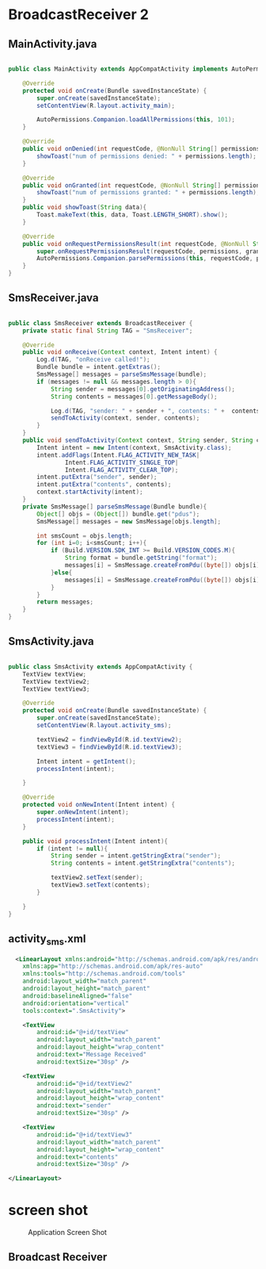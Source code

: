* BroadcastReceiver 2
** MainActivity.java
#+begin_src java
  
public class MainActivity extends AppCompatActivity implements AutoPermissionsListener {

    @Override
    protected void onCreate(Bundle savedInstanceState) {
        super.onCreate(savedInstanceState);
        setContentView(R.layout.activity_main);

        AutoPermissions.Companion.loadAllPermissions(this, 101);
    }

    @Override
    public void onDenied(int requestCode, @NonNull String[] permissions) {
        showToast("num of permissions denied: " + permissions.length);
    }

    @Override
    public void onGranted(int requestCode, @NonNull String[] permissions) {
        showToast("num of permissions granted: " + permissions.length);
    }
    public void showToast(String data){
        Toast.makeText(this, data, Toast.LENGTH_SHORT).show();
    }

    @Override
    public void onRequestPermissionsResult(int requestCode, @NonNull String[] permissions, @NonNull int[] grantResults) {
        super.onRequestPermissionsResult(requestCode, permissions, grantResults);
        AutoPermissions.Companion.parsePermissions(this, requestCode, permissions, this);
    }
}
#+end_src

** SmsReceiver.java
#+begin_src java
  
public class SmsReceiver extends BroadcastReceiver {
    private static final String TAG = "SmsReceiver";

    @Override
    public void onReceive(Context context, Intent intent) {
        Log.d(TAG, "onReceive called!");
        Bundle bundle = intent.getExtras();
        SmsMessage[] messages = parseSmsMessage(bundle);
        if (messages != null && messages.length > 0){
            String sender = messages[0].getOriginatingAddress();
            String contents = messages[0].getMessageBody();

            Log.d(TAG, "sender: " + sender + ", contents: " +  contents);
            sendToActivity(context, sender, contents);
        }
    }
    public void sendToActivity(Context context, String sender, String contents ){
        Intent intent = new Intent(context, SmsActivity.class);
        intent.addFlags(Intent.FLAG_ACTIVITY_NEW_TASK|
                Intent.FLAG_ACTIVITY_SINGLE_TOP|
                Intent.FLAG_ACTIVITY_CLEAR_TOP);
        intent.putExtra("sender", sender);
        intent.putExtra("contents", contents);
        context.startActivity(intent);
    }
    private SmsMessage[] parseSmsMessage(Bundle bundle){
        Object[] objs = (Object[]) bundle.get("pdus");
        SmsMessage[] messages = new SmsMessage[objs.length];

        int smsCount = objs.length;
        for (int i=0; i<smsCount; i++){
            if (Build.VERSION.SDK_INT >= Build.VERSION_CODES.M){
                String format = bundle.getString("format");
                messages[i] = SmsMessage.createFromPdu((byte[]) objs[i], format);
            }else{
                messages[i] = SmsMessage.createFromPdu((byte[]) objs[i]);
            }
        }
        return messages;
    }
}
#+end_src
** SmsActivity.java
#+begin_src java
  
public class SmsActivity extends AppCompatActivity {
    TextView textView;
    TextView textView2;
    TextView textView3;

    @Override
    protected void onCreate(Bundle savedInstanceState) {
        super.onCreate(savedInstanceState);
        setContentView(R.layout.activity_sms);

        textView2 = findViewById(R.id.textView2);
        textView3 = findViewById(R.id.textView3);

        Intent intent = getIntent();
        processIntent(intent);

    }

    @Override
    protected void onNewIntent(Intent intent) {
        super.onNewIntent(intent);
        processIntent(intent);
    }

    public void processIntent(Intent intent){
        if (intent != null){
            String sender = intent.getStringExtra("sender");
            String contents = intent.getStringExtra("contents");

            textView2.setText(sender);
            textView3.setText(contents);
        }

    }
}
#+end_src
** activity_sms.xml
#+begin_src xml
  <LinearLayout xmlns:android="http://schemas.android.com/apk/res/android"
    xmlns:app="http://schemas.android.com/apk/res-auto"
    xmlns:tools="http://schemas.android.com/tools"
    android:layout_width="match_parent"
    android:layout_height="match_parent"
    android:baselineAligned="false"
    android:orientation="vertical"
    tools:context=".SmsActivity">

    <TextView
        android:id="@+id/textView"
        android:layout_width="match_parent"
        android:layout_height="wrap_content"
        android:text="Message Received"
        android:textSize="30sp" />

    <TextView
        android:id="@+id/textView2"
        android:layout_width="match_parent"
        android:layout_height="wrap_content"
        android:text="sender"
        android:textSize="30sp" />

    <TextView
        android:id="@+id/textView3"
        android:layout_width="match_parent"
        android:layout_height="wrap_content"
        android:text="contents"
        android:textSize="30sp" />

</LinearLayout>
#+end_src

* screen shot

#+CAPTION: Application Screen Shot
#+NAME:   fig:SED-HR4049
[[./images/broadcastReceiver.png]]


** Broadcast Receiver
